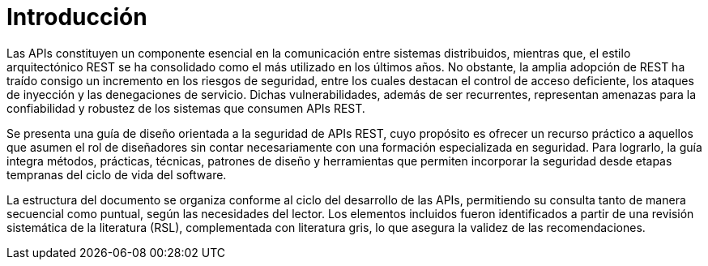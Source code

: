 = Introducción
Las APIs constituyen un componente esencial en la comunicación entre sistemas distribuidos, mientras que, el estilo arquitectónico REST se ha consolidado como el más utilizado en los últimos años. No obstante, la amplia adopción de REST ha traído consigo un incremento en los riesgos de seguridad, entre los cuales destacan el control de acceso deficiente, los ataques de inyección y las denegaciones de servicio. Dichas vulnerabilidades, además de ser recurrentes, representan amenazas para la confiabilidad y robustez de los sistemas que consumen APIs REST.

Se presenta una guía de diseño orientada a la seguridad de APIs REST, cuyo propósito es ofrecer un recurso práctico a aquellos que asumen el rol de diseñadores sin contar necesariamente con una formación especializada en seguridad. Para lograrlo, la guía integra métodos, prácticas, técnicas, patrones de diseño y herramientas que permiten incorporar la seguridad desde etapas tempranas del ciclo de vida del software.

La estructura del documento se organiza conforme al ciclo del desarrollo de las APIs, permitiendo su consulta tanto de manera secuencial como puntual, según las necesidades del lector. Los elementos incluidos fueron identificados a partir de una revisión sistemática de la literatura (RSL), complementada con literatura gris, lo que asegura la validez de las recomendaciones.

